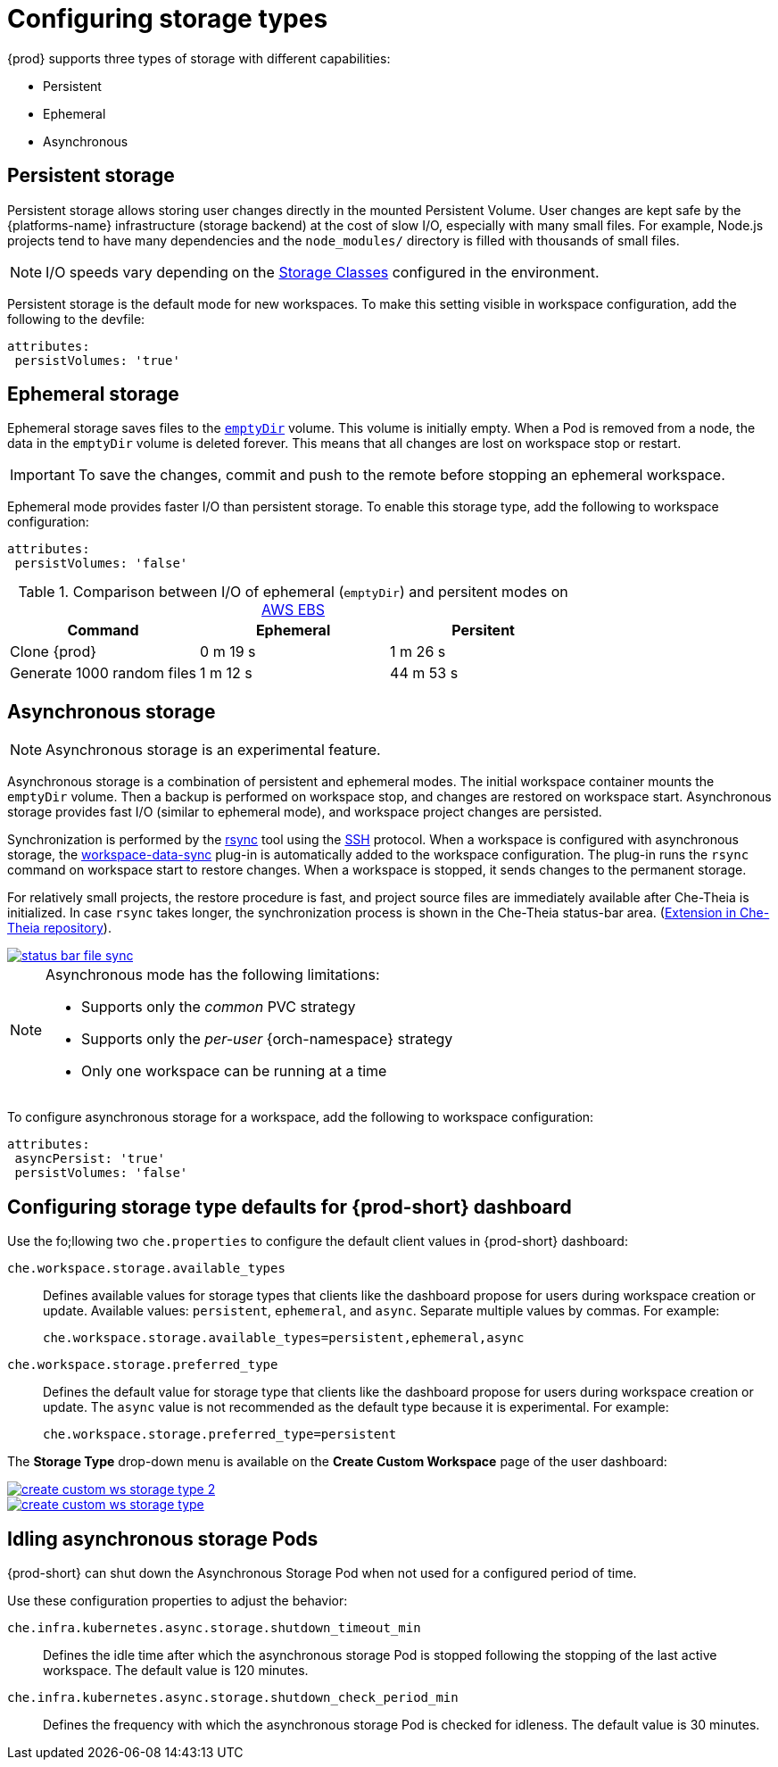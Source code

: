 



[id="configuring-storage-types_{context}"]
= Configuring storage types

{prod} supports three types of storage with different capabilities:

* Persistent
* Ephemeral
* Asynchronous


== Persistent storage

Persistent storage allows storing user changes directly in the mounted Persistent Volume. User changes are kept safe by the {platforms-name} infrastructure (storage backend) at the cost of slow I/O, especially with many small files. For example, Node.js projects tend to have many dependencies and the `node_modules/` directory is filled with thousands of small files.

NOTE: I/O speeds vary depending on the link:https://kubernetes.io/docs/concepts/storage/storage-classes/[Storage Classes] configured in the environment.

Persistent storage is the default mode for new workspaces. To make this setting visible in workspace configuration, add the following to the devfile:

[source,yaml]
----
attributes:
 persistVolumes: 'true'
----


== Ephemeral storage

Ephemeral storage saves files to the link:https://kubernetes.io/docs/concepts/storage/volumes/#emptydir[`emptyDir`] volume. This volume is initially empty. When a Pod is removed from a node, the data in the `emptyDir` volume is deleted forever. This means that all changes are lost on workspace stop or restart.

IMPORTANT: To save the changes, commit and push to the remote before stopping an ephemeral workspace.

Ephemeral mode provides faster I/O than persistent storage. To enable this storage type, add the following to workspace configuration:

[source,yaml]
----
attributes:
 persistVolumes: 'false'
----


.Comparison between I/O of ephemeral (`emptyDir`) and persitent modes on link:https://kubernetes.io/docs/concepts/storage/storage-classes/#aws-ebs[AWS EBS]
[cols="3", options="header"]
|===
|Command
|Ephemeral
|Persitent

|Clone {prod}
|0 m 19 s
|1 m 26 s

|Generate 1000 random files
|1 m 12 s
|44 m 53 s
|===


== Asynchronous storage

NOTE: Asynchronous storage is an experimental feature.

Asynchronous storage is a combination of persistent and ephemeral modes. The initial workspace container mounts the `emptyDir` volume. Then a backup is performed on workspace stop, and changes are restored on workspace start. Asynchronous storage provides fast I/O (similar to ephemeral mode), and workspace project changes are persisted.

Synchronization is performed by the link:https://rsync.samba.org/[rsync] tool using the link:https://www.openssh.com/[SSH] protocol. When a workspace is configured with asynchronous storage, the link:https://github.com/che-incubator/workspace-data-sync/[workspace-data-sync] plug-in is automatically added to the workspace configuration. The plug-in runs the `rsync` command on workspace start to restore changes. When a workspace is stopped, it sends changes to the permanent storage.

For relatively small projects, the restore procedure is fast, and project source files are immediately available after Che-Theia is initialized. In case `rsync` takes longer, the synchronization process is shown in the Che-Theia status-bar area. (link:https://github.com/eclipse/che-theia/tree/master/extensions/eclipse-che-theia-file-sync-tracker[Extension in Che-Theia repository]).

image::troubleshooting/status-bar-file-sync.png[link="../_images/troubleshooting/status-bar-file-sync.png",Files synchronization progress]

[NOTE]
====
Asynchronous mode has the following limitations:

* Supports only the _common_ PVC strategy
* Supports only the _per-user_ {orch-namespace} strategy
* Only one workspace can be running at a time
====

To configure asynchronous storage for a workspace, add the following to workspace configuration:

[source,yaml]
----
attributes:
 asyncPersist: 'true'
 persistVolumes: 'false'
----

== Configuring storage type defaults for {prod-short} dashboard

Use the fo;llowing two `che.properties` to configure the default client values in {prod-short} dashboard:

`che.workspace.storage.available_types`:: Defines available values for storage types that clients like the dashboard propose for users during workspace creation or update. Available values: `persistent`, `ephemeral`, and `async`. Separate multiple values by commas. For example:
+
----
che.workspace.storage.available_types=persistent,ephemeral,async
----

`che.workspace.storage.preferred_type`:: Defines the default value for storage type that clients like the dashboard propose for users during workspace creation or update. The `async` value is not recommended as the default type because it is experimental. For example:
+
----
che.workspace.storage.preferred_type=persistent
----

The *Storage Type* drop-down menu is available on the *Create Custom Workspace* page of the user dashboard:

image::workspaces/create-custom-ws-storage-type-2.png[link="../_images/workspaces/create-custom-ws-storage-type-2.png"]

image::workspaces/create-custom-ws-storage-type.png[link="../_images/workspaces/create-custom-ws-storage-type.png"]


== Idling asynchronous storage Pods

{prod-short} can shut down the Asynchronous Storage Pod when not used for a configured period of time.

Use these configuration properties to adjust the behavior:

`che.infra.kubernetes.async.storage.shutdown_timeout_min`:: Defines the idle time after which the asynchronous storage Pod is stopped following the stopping of the last active workspace. The default value is 120 minutes.

`che.infra.kubernetes.async.storage.shutdown_check_period_min`:: Defines the frequency with which the asynchronous storage Pod is checked for idleness. The default value is 30 minutes.
